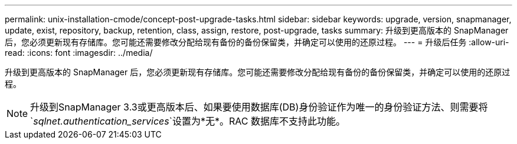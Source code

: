 ---
permalink: unix-installation-cmode/concept-post-upgrade-tasks.html 
sidebar: sidebar 
keywords: upgrade, version, snapmanager, update, exist, repository, backup, retention, class, assign, restore, post-upgrade, tasks 
summary: 升级到更高版本的 SnapManager 后，您必须更新现有存储库。您可能还需要修改分配给现有备份的备份保留类，并确定可以使用的还原过程。 
---
= 升级后任务
:allow-uri-read: 
:icons: font
:imagesdir: ../media/


[role="lead"]
升级到更高版本的 SnapManager 后，您必须更新现有存储库。您可能还需要修改分配给现有备份的备份保留类，并确定可以使用的还原过程。


NOTE: 升级到SnapManager 3.3或更高版本后、如果要使用数据库(DB)身份验证作为唯一的身份验证方法、则需要将`_sqlnet.authentication_services_`设置为*无*。RAC 数据库不支持此功能。
